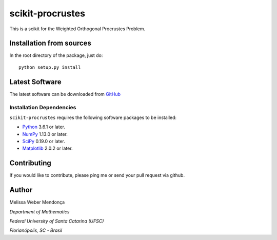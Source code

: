 =================
scikit-procrustes 
=================

This is a scikit for the Weighted Orthogonal Procrustes Problem. 

.. image:: https://travis-ci.org/melissawm/skprocrustes.svg?branch=master
   :target: https://travis-ci.org/melissawm/skprocrustes
.. image:: https://zenodo.org/badge/DOI/10.5281/zenodo.1419256.svg
   :target: https://doi.org/10.5281/zenodo.1419256

Installation from sources
=========================

In the root directory of the package, just do::

    python setup.py install

Latest Software
===============
The latest software can be downloaded from `GitHub <https://github.com/melissawm/skprocrustes>`_

Installation Dependencies
-------------------------
``scikit-procrustes`` requires the following software packages to be
installed:

* `Python <http://www.python.org>`_ 3.6.1 or later.
* `NumPy <http://www.numpy.org>`_ 1.13.0 or later.
* `SciPy <http://www.scipy.org>`_ 0.19.0 or later.
* `Matplotlib <http://www.matplotlib.org>`_ 2.0.2 or later.

Contributing
============

If you would like to contribute, please ping me or send your pull request via github.
  
Author
======

Melissa Weber Mendonça

*Department of Mathematics*

*Federal University of Santa Catarina (UFSC)*

*Florianópolis, SC - Brasil*
